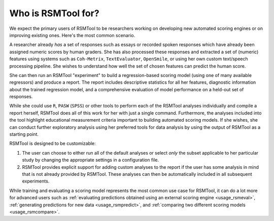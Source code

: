Who is RSMTool for?
===================

We expect the primary users of RSMTool to be researchers working on developing new automated scoring engines or on improving existing ones. Here's the most common scenario.

A researcher already *has* a set of responses such as essays or recorded spoken responses which have already been assigned numeric scores by human graders. She has also processed these responses and extracted a set of (numeric) features using systems such as ``Coh-Metrix``, ``TextEvaluator``, ``OpenSmile``, or using her own custom text/speech processing pipeline. She wishes to understand how well the set of chosen features can predict the human score.

She can then run an RSMTool "experiment" to build a regression-based scoring model (using one of many available regressors) and produce a report. The report includes descriptive statistics for all her features, diagnostic information about the trained regression model, and a comprehensive evaluation of model performance on a held-out set of responses.

While she could use ``R``, ``PASW`` (``SPSS``) or other tools to perform each of the RSMTool analyses individually and compile a report herself, RSMTool does all of this work for her with just a single command. Furthermore, the analyses included into the tool highlight educational measurement criteria important to building automated scoring models. If she wishes, she can conduct further exploratory analysis using her preferred tools for data analysis by using the output of RSMTool as a starting point.

RSMTool is designed to be customizable:

1. The user can choose to either run all of the default analyses or select *only* the subset applicable to her particular study by changing the appropriate settings in a configuration file.

2. RSMTool provides explicit support for adding custom analyses to the report if the user has some analysis in mind that is not already provided by RSMTool. These analyses can then be automatically included in all subsequent experiments.

While training and evaluating a scoring model represents the most common use case for RSMTool, it can do a lot more for advanced users such as :ref:`evaluating predictions obtained using an external scoring engine <usage_rsmeval>`, :ref:`generating predictions for new data <usage_rsmpredict>`, and :ref:`comparing two different scoring models <usage_rsmcompare>`.




